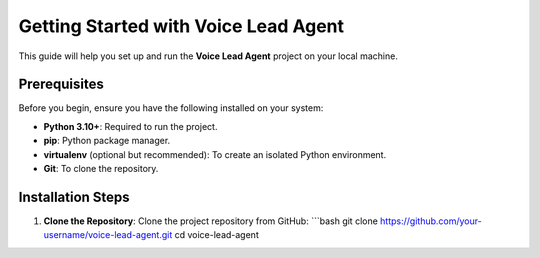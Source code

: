 Getting Started with Voice Lead Agent
=====================================

This guide will help you set up and run the **Voice Lead Agent** project on your local machine.

Prerequisites
-------------
Before you begin, ensure you have the following installed on your system:

- **Python 3.10+**: Required to run the project.
- **pip**: Python package manager.
- **virtualenv** (optional but recommended): To create an isolated Python environment.
- **Git**: To clone the repository.

Installation Steps
------------------

1. **Clone the Repository**:
   Clone the project repository from GitHub:
   ```bash
   git clone https://github.com/your-username/voice-lead-agent.git
   cd voice-lead-agent